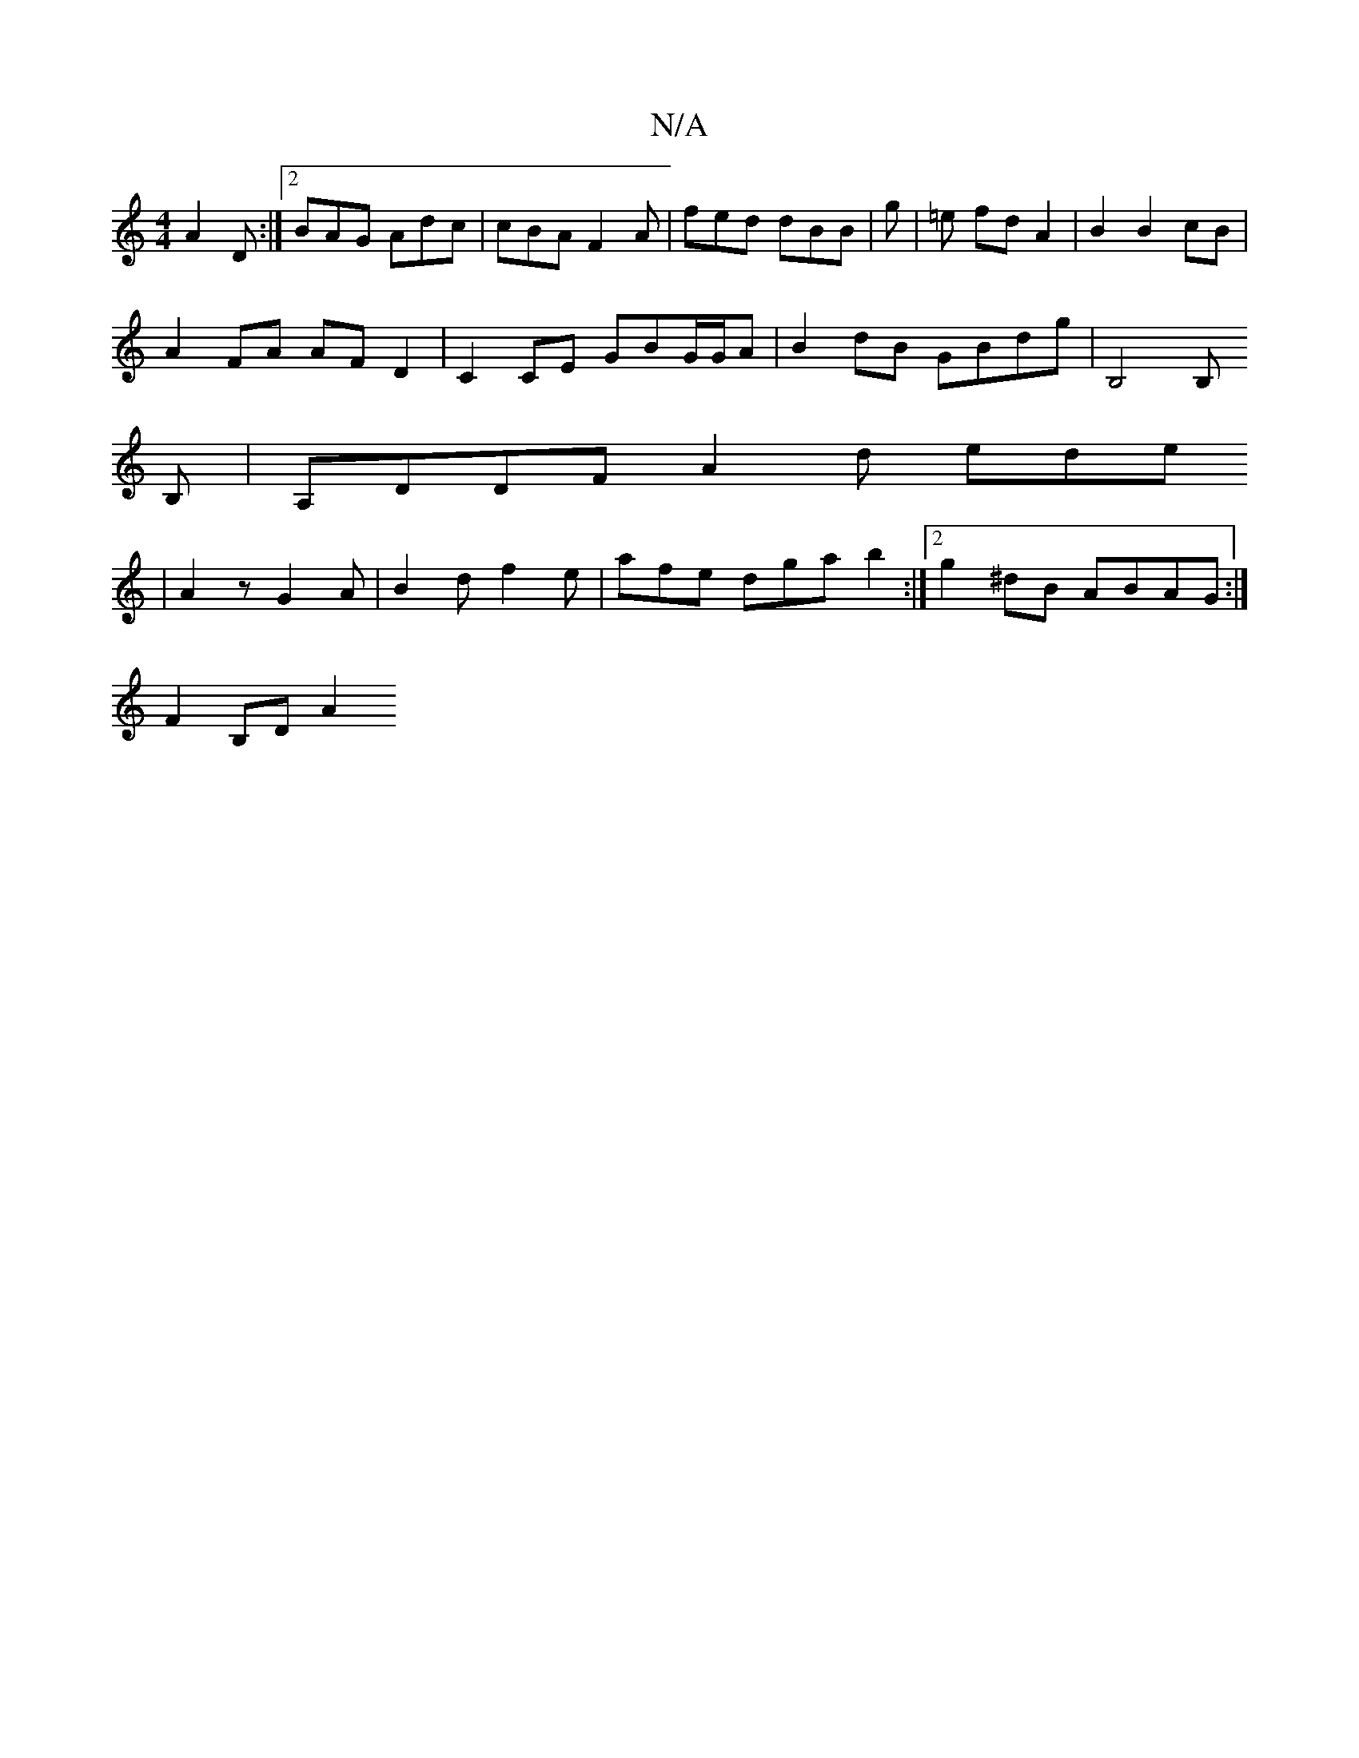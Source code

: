 X:1
T:N/A
M:4/4
R:N/A
K:Cmajor
 A2 D :|2 BAG Adc | cBA F2 A | fed dBB | g | =e fd A2 | B2 B2 cB |
A2 FA AF D2 | C2 CE GBG/G/A | B2 dB GBdg | B,4 B,
B, | A,DDF A2d ede
|A2 z G2 A | B2 d f2 e | afe dga b2:|2 g2 ^dB ABAG :|
F2 B,D A2 